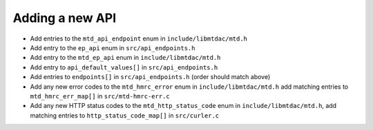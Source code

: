 Adding a new API
================

- Add entries to the ``mtd_api_endpoint`` enum in ``include/libmtdac/mtd.h``
- Add entry to the ``ep_api`` enum in ``src/api_endpoints.h``
- Add entry to the ``mtd_ep_api`` enum in ``include/libmtdac/mtd.h``
- Add entry to ``api_default_values[]`` in ``src/api_endpoints.h``
- Add entries to ``endpoints[]`` in ``src/api_endpoints.h`` (order should match
  above)
- Add any new error codes to the ``mtd_hmrc_error`` enum in
  ``include/libmtdac/mtd.h``
  add matching entries to ``mtd_hmrc_err_map[]`` in ``src/mtd-hmrc-err.c``
- Add any new HTTP status codes to the ``mtd_http_status_code`` enum in
  ``include/libmtdac/mtd.h``, add matching entries to
  ``http_status_code_map[]`` in ``src/curler.c``
